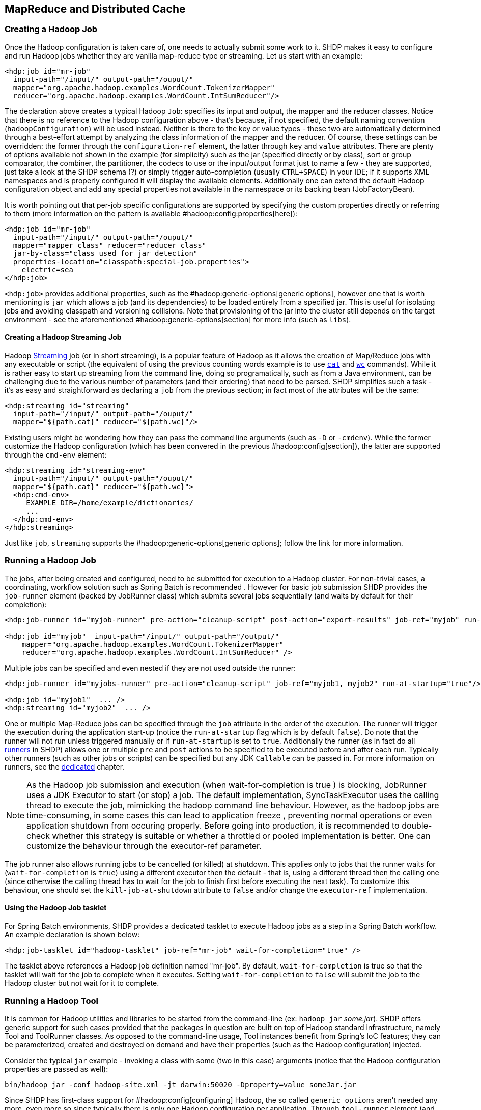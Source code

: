 [[springandhadoop-mapreduce]]
== MapReduce and Distributed Cache

=== Creating a Hadoop Job

Once the Hadoop configuration is taken care of, one needs to actually
submit some work to it. SHDP makes it easy to configure and run Hadoop
jobs whether they are vanilla map-reduce type or streaming. Let us start
with an example:

[source,xml]
----
<hdp:job id="mr-job" 
  input-path="/input/" output-path="/ouput/"
  mapper="org.apache.hadoop.examples.WordCount.TokenizerMapper"
  reducer="org.apache.hadoop.examples.WordCount.IntSumReducer"/>
----

The declaration above creates a typical Hadoop `Job`: specifies its
input and output, the mapper and the reducer classes. Notice that there
is no reference to the Hadoop configuration above - that's because, if
not specified, the default naming convention (`hadoopConfiguration`)
will be used instead. Neither is there to the key or value types - these
two are automatically determined through a best-effort attempt by
analyzing the class information of the mapper and the reducer. Of
course, these settings can be overridden: the former through the
`configuration-ref` element, the latter through `key` and `value`
attributes. There are plenty of options available not shown in the
example (for simplicity) such as the jar (specified directly or by
class), sort or group comparator, the combiner, the partitioner, the
codecs to use or the input/output format just to name a few - they are
supported, just take a look at the SHDP schema (?) or simply trigger
auto-completion (usually `CTRL+SPACE`) in your IDE; if it supports XML
namespaces and is properly configured it will display the available
elements. Additionally one can extend the default Hadoop configuration
object and add any special properties not available in the namespace or
its backing bean (JobFactoryBean).

It is worth pointing out that per-job specific configurations are
supported by specifying the custom properties directly or referring to
them (more information on the pattern is available
#hadoop:config:properties[here]):

[source,xml]
----
<hdp:job id="mr-job" 
  input-path="/input/" output-path="/ouput/"
  mapper="mapper class" reducer="reducer class"
  jar-by-class="class used for jar detection"
  properties-location="classpath:special-job.properties">
    electric=sea
</hdp:job>
----

`<hdp:job>` provides additional properties, such as the
#hadoop:generic-options[generic options], however one that is worth
mentioning is `jar` which allows a job (and its dependencies) to be
loaded entirely from a specified jar. This is useful for isolating jobs
and avoiding classpath and versioning collisions. Note that provisioning
of the jar into the cluster still depends on the target environment -
see the aforementioned #hadoop:generic-options[section] for more info
(such as `libs`).

==== Creating a Hadoop Streaming Job

Hadoop
http://hadoop.apache.org/common/docs/current/streaming.html[Streaming]
job (or in short streaming), is a popular feature of Hadoop as it allows
the creation of Map/Reduce jobs with any executable or script (the
equivalent of using the previous counting words example is to use
http://en.wikipedia.org/wiki/Cat_%28Unix%29[`cat`] and
http://en.wikipedia.org/wiki/Wc_%28Unix%29[`wc`] commands). While it is
rather easy to start up streaming from the command line, doing so
programatically, such as from a Java environment, can be challenging due
to the various number of parameters (and their ordering) that need to be
parsed. SHDP simplifies such a task - it's as easy and straightforward
as declaring a `job` from the previous section; in fact most of the
attributes will be the same:

[source,xml]
----
<hdp:streaming id="streaming" 
  input-path="/input/" output-path="/ouput/"
  mapper="${path.cat}" reducer="${path.wc}"/>
----

Existing users might be wondering how they can pass the command line
arguments (such as `-D` or `-cmdenv`). While the former customize the
Hadoop configuration (which has been convered in the previous
#hadoop:config[section]), the latter are supported through the `cmd-env`
element:

[source,xml]
----
<hdp:streaming id="streaming-env" 
  input-path="/input/" output-path="/ouput/"
  mapper="${path.cat}" reducer="${path.wc}">
  <hdp:cmd-env>
     EXAMPLE_DIR=/home/example/dictionaries/
     ...
  </hdp:cmd-env>
</hdp:streaming>
----

Just like `job`, `streaming` supports the
#hadoop:generic-options[generic options]; follow the link for more
information.

=== Running a Hadoop Job

The jobs, after being created and configured, need to be submitted for
execution to a Hadoop cluster. For non-trivial cases, a coordinating,
workflow solution such as Spring Batch is recommended . However for
basic job submission SHDP provides the `job-runner` element (backed by
JobRunner class) which submits several jobs sequentially (and waits by
default for their completion):

[source,xml]
----
<hdp:job-runner id="myjob-runner" pre-action="cleanup-script" post-action="export-results" job-ref="myjob" run-at-startup="true"/>

<hdp:job id="myjob"  input-path="/input/" output-path="/output/"
    mapper="org.apache.hadoop.examples.WordCount.TokenizerMapper"
    reducer="org.apache.hadoop.examples.WordCount.IntSumReducer" />
----

Multiple jobs can be specified and even nested if they are not used
outside the runner:

[source,xml]
----
<hdp:job-runner id="myjobs-runner" pre-action="cleanup-script" job-ref="myjob1, myjob2" run-at-startup="true"/>
    
<hdp:job id="myjob1"  ... />
<hdp:streaming id="myjob2"  ... />
----

One or multiple Map-Reduce jobs can be specified through the `job`
attribute in the order of the execution. The runner will trigger the
execution during the application start-up (notice the `run-at-startup`
flag which is by default `false`). Do note that the runner will not run
unless triggered manually or if `run-at-startup` is set to `true`.
Additionally the runner (as in fact do all link:#runners[runners] in
SHDP) allows one or multiple `pre` and `post` actions to be specified to
be executed before and after each run. Typically other runners (such as
other jobs or scripts) can be specified but any JDK `Callable` can be
passed in. For more information on runners, see the
link:#runners[dedicated] chapter.

[NOTE]
====
As the Hadoop job submission and execution (when
wait-for-completion
is
true
) is blocking,
JobRunner
uses a JDK
Executor
to start (or stop) a job. The default implementation,
SyncTaskExecutor
uses the calling thread to execute the job, mimicking the hadoop command
line behaviour. However, as the hadoop jobs are time-consuming, in some
cases this can lead to
application freeze
, preventing normal operations or even application shutdown from
occuring properly. Before going into production, it is recommended to
double-check whether this strategy is suitable or whether a throttled or
pooled implementation is better. One can customize the behaviour through
the
executor-ref
parameter.
====

The job runner also allows running jobs to be cancelled (or killed) at
shutdown. This applies only to jobs that the runner waits for
(`wait-for-completion` is `true`) using a different executor then the
default - that is, using a different thread then the calling one (since
otherwise the calling thread has to wait for the job to finish first
before executing the next task). To customize this behaviour, one should
set the `kill-job-at-shutdown` attribute to `false` and/or change the
`executor-ref` implementation.

==== Using the Hadoop Job tasklet

For Spring Batch environments, SHDP provides a dedicated tasklet to
execute Hadoop jobs as a step in a Spring Batch workflow. An example
declaration is shown below:

[source,xml]
----
<hdp:job-tasklet id="hadoop-tasklet" job-ref="mr-job" wait-for-completion="true" />
----

The tasklet above references a Hadoop job definition named "mr-job". By
default, `wait-for-completion` is true so that the tasklet will wait for
the job to complete when it executes. Setting `wait-for-completion` to
`false` will submit the job to the Hadoop cluster but not wait for it to
complete.

=== Running a Hadoop Tool

It is common for Hadoop utilities and libraries to be started from the
command-line (ex: `hadoop jar` _some.jar_). SHDP offers generic support
for such cases provided that the packages in question are built on top
of Hadoop standard infrastructure, namely Tool and ToolRunner classes.
As opposed to the command-line usage, Tool instances benefit from
Spring's IoC features; they can be parameterized, created and destroyed
on demand and have their properties (such as the Hadoop configuration)
injected.

Consider the typical `jar` example - invoking a class with some (two in
this case) arguments (notice that the Hadoop configuration properties
are passed as well):

------------------------------------------------------------------------------------
bin/hadoop jar -conf hadoop-site.xml -jt darwin:50020 -Dproperty=value someJar.jar  
------------------------------------------------------------------------------------

Since SHDP has first-class support for #hadoop:config[configuring]
Hadoop, the so called `generic options` aren't needed any more, even
more so since typically there is only one Hadoop configuration per
application. Through `tool-runner` element (and its backing `ToolRunner`
class) one typically just needs to specify the `Tool` implementation and
its arguments:

[source,xml]
----
<hdp:tool-runner id="someTool" tool-class="org.foo.SomeTool" run-at-startup="true">
   <hdp:arg value="data/in.txt"/>
   <hdp:arg value="data/out.txt"/>
   
   property=value
</hdp:tool-runner>
----

Additionally the runner (just like the job runner) allows one or
multiple `pre` and `post` actions to be specified to be executed before
and after each run. Typically other runners (such as other jobs or
scripts) can be specified but any JDK `Callable` can be passed in. Do
note that the runner will not run unless triggered manually or if
`run-at-startup` is set to `true`. For more information on runners, see
the link:#runners[dedicated] chapter.

The previous example assumes the `Tool` dependencies (such as its class)
are available in the classpath. If that is not the case, `tool-runner`
allows a jar to be specified:

[source,xml]
----
<hdp:tool-runner ... jar="myTool.jar">
    ...
</hdp:tool-runner>
----

The jar is used to instantiate and start the tool - in fact all its
dependencies are loaded from the jar meaning they no longer need to be
part of the classpath. This mechanism provides proper isolation between
tools as each of them might depend on certain libraries with different
versions; rather then adding them all into the same app (which might be
impossible due to versioning conflicts), one can simply point to the
different jars and be on her way. Note that when using a jar, if the
main class (as specified by the
http://docs.oracle.com/javase/tutorial/deployment/jar/appman.html[Main-Class]
entry) is the target Tool, one can skip specifying the tool as it will
picked up automatically.

Like the rest of the SHDP elements, `tool-runner` allows the passed
Hadoop configuration (by default `hadoopConfiguration` but specified in
the example for clarity) to be #hadoop:config:properties[customized]
accordingly; the snippet only highlights the property initialization for
simplicity but more options are available. Since usually the `Tool`
implementation has a default argument, one can use the `tool-class`
attribute. However it is possible to refer to another `Tool` instance or
declare a nested one:

[source,xml]
----
<hdp:tool-runner id="someTool" run-at-startup="true">
   <hdp:tool>
      <bean class="org.foo.AnotherTool" p:input="data/in.txt" p:output="data/out.txt"/>
   </hdp:tool>
</hdp:tool-runner>
----

This is quite convenient if the `Tool` class provides setters or richer
constructors. Note that by default the `tool-runner` does not execute
the `Tool` until its definition is actually called - this behavior can
be changed through the `run-at-startup` attribute above.

==== Replacing Hadoop shell invocations with tool-runner

`tool-runner` is a nice way for migrating series or shell invocations or
scripts into fully wired, managed Java objects. Consider the following
shell script:

-----------------------------------------------------------------------------------
hadoop jar job1.jar -files fullpath:props.properties -Dconfig=config.properties ...
hadoop jar job2.jar arg1 arg2...
...
hadoop jar job10.jar ...
-----------------------------------------------------------------------------------

Each job is fully contained in the specified jar, including all the
dependencies (which might conflict with the ones from other jobs).
Additionally each invocation might provide some generic options or
arguments but for the most part all will share the same configuration
(as they will execute against the same cluster).

The script can be fully ported to SHDP, through the `tool-runner`
element:

[source,xml]
----
<hdp:tool-runner id="job1" tool-class="job1.Tool" jar="job1.jar" files="fullpath:props.properties" properties-location="config.properties"/>
<hdp:tool-runner id="job2" jar="job2.jar">
   <hdp:arg value="arg1"/>
   <hdp:arg value="arg2"/>
</hdp:tool-runner>
<hdp:tool-runner id="job3" jar="job3.jar"/>
...
----

All the features have been explained in the previous sections but let us
review what happens here. As mentioned before, each tool gets autowired
with the `hadoopConfiguration`; `job1` goes beyond this and uses its own
properties instead. For the first jar, the Tool class is specified,
however the rest assume the jar _Main-Class_es implement the Tool
interface; the namespace will discover them automatically and use them
accordingly. When needed (such as with `job1`), additional files or libs
are provisioned in the cluster. Same thing with the job arguments.

However more things that go beyond scripting, can be applied to this
configuration - each job can have multiple properties loaded or declared
inlined - not just from the local file system, but also from the
classpath or any url for that matter. In fact, the whole configuration
can be externalized and parameterized (through Spring's
http://docs.spring.io/spring/docs/4.0.x/spring-framework-reference/html/beans.html#beans-factory-placeholderconfigurer[property
placeholder] and/or
http://docs.spring.io/spring/docs/3.1.x/spring-framework-reference/html/new-in-3.1.html#d0e1313[Environment
abstraction]). Moreover, each job can be ran by itself (through the
JobRunner) or as part of a workflow - either through Spring's
`depends-on` or the much more powerful Spring Batch and `tool-tasklet`.

==== Using the Hadoop Tool tasklet

For Spring Batch environments, SHDP provides a dedicated tasklet to
execute Hadoop tasks as a step in a Spring Batch workflow. The tasklet
element supports the same configuration options as
#hadoop:tool-runner[tool-runner] except for `run-at-startup` (which does
not apply for a workflow):

[source,xml]
----
<hdp:tool-tasklet id="tool-tasklet" tool-ref="some-tool" />
----

=== Running a Hadoop Jar

SHDP also provides support for executing vanilla Hadoop jars. Thus the
famous
http://hadoop.apache.org/docs/r2.5.1/hadoop-mapreduce-client/hadoop-mapreduce-client-core/MapReduceTutorial.html#Example:_WordCount_v1.0[WordCount]
example:

-------------------------------------------------------------------------------
bin/hadoop jar hadoop-examples.jar wordcount /wordcount/input /wordcount/output
-------------------------------------------------------------------------------

becomes

[source,xml]
----
<hdp:jar-runner id="wordcount" jar="hadoop-examples.jar" run-at-startup="true">
    <hdp:arg value="wordcount"/>
    <hdp:arg value="/wordcount/input"/>
    <hdp:arg value="/wordcount/output"/>
</hdp:jar-runner>
----

[NOTE]
====
Just like the
hadoop jar
command, by default the jar support reads the jar's
Main-Class
if none is specified. This can be customized through the
main-class
attribute.
====

Additionally the runner (just like the job runner) allows one or
multiple `pre` and `post` actions to be specified to be executed before
and after each run. Typically other runners (such as other jobs or
scripts) can be specified but any JDK `Callable` can be passed in. Do
note that the runner will not run unless triggered manually or if
`run-at-startup` is set to `true`. For more information on runners, see
the link:#runners[dedicated] chapter.

The `jar support` provides a nice and easy migration path from jar
invocations from the command-line to SHDP (note that Hadoop
#hadoop:generic-options[generic options] are also supported). Especially
since SHDP enables Hadoop `Configuration` objects, created during the
jar execution, to automatically inherit the context Hadoop
configuration. In fact, just like other SHDP elements, the `jar` element
allows #hadoop:config:properties[configurations properties] to be
declared locally, just for the jar run. So for example, if one would use
the following declaration:

[source,xml]
----
<hdp:jar-runner id="wordcount" jar="hadoop-examples.jar" run-at-startup="true">
    <hdp:arg value="wordcount"/>
    ...
    speed=fast
</hdp:jar-runner>
----

inside the jar code, one could do the following:

[source,java]
----
assert "fast".equals(new Configuration().get("speed"));
----

This enabled basic Hadoop jars to use, without changes, the enclosing
application Hadoop configuration.

And while we think it is a useful feature (that is why we added it in
the first place), we strongly recommend using the tool support instead
or migrate to it; there are several reasons for this mainly because
there are _no contracts_ to use, leading to very poor embeddability
caused by:

* No standard `Configuration` injection
+
While SHDP does a best effort to pass the Hadoop configuration to the
jar, there is no guarantee the jar itself does not use a special
initialization mechanism, ignoring the passed properties. After all, a
vanilla `Configuration` is not very useful so applications tend to
provide custom code to address this.
* `System.exit()` calls
+
Most jar examples out there (including `WordCount`) assume they are
started from the command line and among other things, call
`System.exit`, to shut down the JVM, whether the code is succesful or
not. SHDP prevents this from happening (otherwise the entire application
context would shutdown abruptly) but it is a clear sign of poor code
collaboration.

SHDP tries to use sensible defaults to provide the best integration
experience possible but at the end of the day, without any contract in
place, there are no guarantees. Hence using the `Tool` interface is a
much better alternative.

==== Using the Hadoop Jar tasklet

Like for the rest of its tasks, for Spring Batch environments, SHDP
provides a dedicated tasklet to execute Hadoop jars as a step in a
Spring Batch workflow. The tasklet element supports the same
configuration options as #hadoop:jar-runner[jar-runner] except for
`run-at-startup` (which does not apply for a workflow):

[source,xml]
----
<hdp:jar-tasklet id="jar-tasklet" jar="some-jar.jar" />
----

=== Configuring the Hadoop DistributedCache

http://hadoop.apache.org/common/docs/stable/mapred_tutorial.html#DistributedCache[DistributedCache]
is a Hadoop facility for distributing application-specific, large,
read-only files (text, archives, jars and so on) efficiently.
Applications specify the files to be cached via urls (`hdfs://`) using
`DistributedCache` and the framework will copy the necessary files to
the slave nodes before any tasks for the job are executed on that node.
Its efficiency stems from the fact that the files are only copied once
per job and the ability to cache archives which are un-archived on the
slaves. Note that `DistributedCache` assumes that the files to be cached
(and specified via hdfs:// urls) are already present on the Hadoop
`FileSystem`.

SHDP provides first-class configuration for the distributed cache
through its `cache` element (backed by DistributedCacheFactoryBean
class), allowing files and archives to be easily distributed across
nodes:

[source,xml]
----
<hdp:cache create-symlink="true">
   <hdp:classpath value="/cp/some-library.jar#library.jar" />
   <hdp:cache value="/cache/some-archive.tgz#main-archive" />
   <hdp:cache value="/cache/some-resource.res" />
   <hdp:local value="some-file.txt" />
</hdp:cache>
----

The definition above registers several resources with the cache (adding
them to the job cache or classpath) and creates symlinks for them. As
described in the `DistributedCache`
http://hadoop.apache.org/common/docs/stable/mapred_tutorial.html#DistributedCache[documentation],
the declaration format is (`absolute-path#link-name`). The link name is
determined by the URI fragment (the text following the # such as
_#library.jar_ or _#main-archive_ above) - if no name is specified, the
cache bean will infer one based on the resource file name. Note that one
does not have to specify the `hdfs://node:port` prefix as these are
automatically determined based on the configuration wired into the bean;
this prevents environment settings from being hard-coded into the
configuration which becomes portable. Additionally based on the resource
extension, the definition differentiates between archives (`.tgz`,
`.tar.gz`, `.zip` and `.tar`) which will be uncompressed, and regular
files that are copied as-is. As with the rest of the namespace
declarations, the definition above relies on defaults - since it
requires a Hadoop `Configuration` and `FileSystem` objects and none are
specified (through `configuration-ref` and `file-system-ref`) it falls
back to the default naming and is wired with the bean named
_hadoopConfiguration_, creating the `FileSystem` automatically.

[WARNING]
====
Clients setting up a
classpath
in the
DistributedCache
, running on Windows platforms should set the
System
path.separator
property to
:
. Otherwise the classpath will be set incorrectly and will be ignored;
see
HADOOP-9123
bug report for more information.
There are multiple ways to change the `path.separator` `System` property
- a quick one being a simple `script` in Javascript (that uses the Rhino
package bundled with the JDK) that runs at start-up:

[source,xml]
----
<hdp:script language="javascript" run-at-startup="true">
    // set System 'path.separator' to ':' - see HADOOP-9123
    java.lang.System.setProperty("path.separator", ":")
</hdp:script>
----
====

=== Map Reduce Generic Options
 
The `job`, `streaming` and `tool` all support a subset of
http://hadoop.apache.org/common/docs/stable/commands_manual.html#Generic+Options[generic
options], specifically `archives`, `files` and `libs`. `libs` is
probably the most useful as it enriches a job classpath (typically with
some jars) - however the other two allow resources or archives to be
copied throughout the cluster for the job to consume. Whenver faced with
provisioning issues, revisit these options as they can help up
significantly. Note that the `fs`, `jt` or `conf` options are not
supported - these are designed for command-line usage, for bootstrapping
the application. This is no longer needed, as the SHDP offers
first-class support for defining and customizing Hadoop
#hadoop:config[configuration]s.

